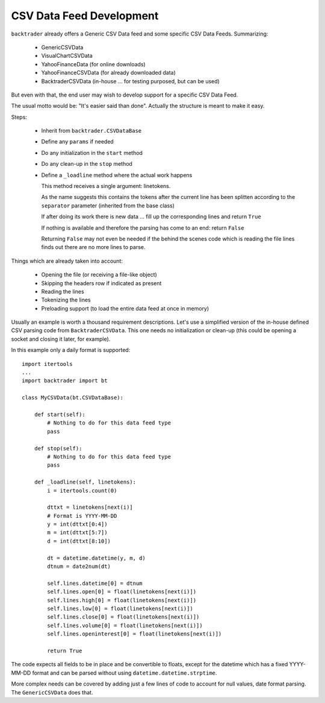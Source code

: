CSV Data Feed Development
#########################

``backtrader`` already offers a Generic CSV Data feed and some specific CSV Data
Feeds. Summarizing:

  - GenericCSVData
  - VisualChartCSVData
  - YahooFinanceData (for online downloads)
  - YahooFinanceCSVData (for already downloaded data)
  - BacktraderCSVData (in-house ... for testing purposed, but can be used)

But even with that, the end user may wish to develop support for a specific CSV
Data Feed.

The usual motto would be: "It's easier said than done". Actually the structure
is meant to make it easy.

Steps:

  - Inherit from ``backtrader.CSVDataBase``

  - Define any ``params`` if needed

  - Do any initialization in the ``start`` method

  - Do any clean-up in the ``stop`` method

  - Define a ``_loadline`` method where the actual work happens

    This method receives a single argument: linetokens.

    As the name suggests this contains the tokens after the current line has
    been splitten according to the ``separator`` parameter (inherited from the
    base class)

    If after doing its work there is new data ... fill up the corresponding
    lines and return ``True``

    If nothing is available and therefore the parsing has come to an end: return
    ``False``

    Returning ``False`` may not even be needed if the behind the scenes code
    which is reading the file lines finds out there are no more lines to parse.

Things which are already taken into account:

  - Opening the file (or receiving a file-like object)
  - Skipping the headers row if indicated as present
  - Reading the lines
  - Tokenizing the lines
  - Preloading support (to load the entire data feed at once in memory)

Usually an example is worth a thousand requirement descriptions. Let's use a
simplified version of the in-house defined CSV parsing code from
``BacktraderCSVData``. This one needs no initialization or clean-up (this could
be opening a socket and closing it later, for example).

In this example only a daily format is supported::

  import itertools
  ...
  import backtrader import bt

  class MyCSVData(bt.CSVDataBase):

      def start(self):
          # Nothing to do for this data feed type
          pass

      def stop(self):
          # Nothing to do for this data feed type
          pass

      def _loadline(self, linetokens):
          i = itertools.count(0)

          dttxt = linetokens[next(i)]
          # Format is YYYY-MM-DD
          y = int(dttxt[0:4])
          m = int(dttxt[5:7])
          d = int(dttxt[8:10])

          dt = datetime.datetime(y, m, d)
          dtnum = date2num(dt)

          self.lines.datetime[0] = dtnum
          self.lines.open[0] = float(linetokens[next(i)])
          self.lines.high[0] = float(linetokens[next(i)])
          self.lines.low[0] = float(linetokens[next(i)])
          self.lines.close[0] = float(linetokens[next(i)])
          self.lines.volume[0] = float(linetokens[next(i)])
          self.lines.openinterest[0] = float(linetokens[next(i)])

          return True

The code expects all fields to be in place and be convertible to floats, except
for the datetime which has a fixed YYYY-MM-DD format and can be parsed without
using ``datetime.datetime.strptime``.

More complex needs can be covered by adding just a few lines of code to account
for null values, date format parsing. The ``GenericCSVData`` does that.
